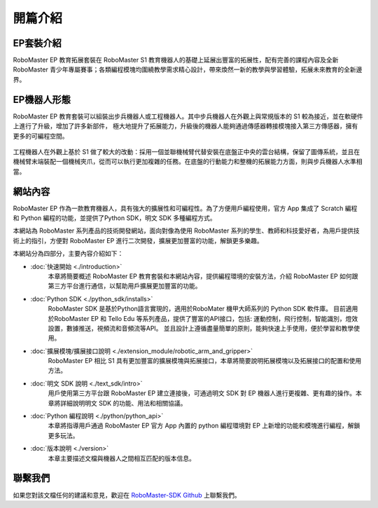 =======================================
開篇介紹
=======================================

EP套裝介紹
------------

RoboMaster EP 教育拓展套裝在 RoboMaster S1 教育機器人的基礎上延展出豐富的拓展性，配有完善的課程內容及全新 RoboMaster 青少年專屬賽事；各類編程模塊均圍繞教學需求精心設計，帶來煥然一新的教學與學習體驗，拓展未來教育的全新邊界。

EP機器人形態
------------

RoboMaster EP 教育套裝可以組裝出步兵機器人或工程機器人。其中步兵機器人在外觀上與常規版本的 S1 較為接近，並在軟硬件上進行了升級，增加了許多新部件，
極大地提升了拓展能力，升級後的機器人能夠通過傳感器轉接模塊接入第三方傳感器，擁有更多的可編程空間。

	.. image:: ./images/infantry.png
		:height: 300
		:width: 300
		:alt: alternate text
		:align: center

	.. centered:: 步兵機器人

工程機器人在外觀上基於 S1 做了較大的改動：採用一個並聯機械臂代替安裝在底盤正中央的雲台結構，保留了圖傳系統，並且在機械臂末端裝配一個機械夾爪，從而可以執行更加複雜的任務。在底盤的行動能力和整機的拓展能力方面，則與步兵機器人水準相當。

	.. image:: ./images/engineer.png
		:height: 300
		:width: 300
		:alt: alternate text
		:align: center

	.. centered:: 工程機器人

網站內容
------------

RoboMaster EP 作為一款教育機器人，具有強大的擴展性和可編程性。為了方便用戶編程使用，官方 App 集成了 Scratch 編程和 Python 編程的功能，並提供了Python SDK，明文 SDK 多種編程方式。

本網站為 RoboMaster 系列產品的技術開發網站，面向對像為使用 RoboMaster 系列的學生、教師和科技愛好者，為用戶提供技術上的指引，方便對 RoboMaster EP 進行二次開發，擴展更加豐富的功能，解鎖更多樂趣。

本網站分為四部分，主要內容介紹如下：

- :doc:`快速開始 <./introduction>`
	本章將簡要概述 RoboMaster EP 教育套裝和本網站內容，提供編程環境的安裝方法，介紹 RoboMaster EP  如何跟第三方平台進行通信，以幫助用戶擴展更加豐富的功能。

- :doc:`Python SDK <./python_sdk/installs>`
    RoboMaster SDK 是基於Python語言實現的，適用於RoboMater 機甲大師系列的 Python SDK 軟件庫。 目前適用於RoboMaster EP 和 Tello Edu 等系列產品，提供了豐富的API接口，包括: 運動控制，飛行控制，智能識別，燈效設置，數據推送，視頻流和音頻流等API。 並且設計上遵循盡量簡單的原則，能夠快速上手使用，便於學習和教學使用。

- :doc:`擴展模塊/擴展接口說明 <./extension_module/robotic_arm_and_gripper>`
	RoboMaster EP 相比 S1 具有更加豐富的擴展模塊與拓展接口，本章將簡要說明拓展模塊以及拓展接口的配置和使用方法。

- :doc:`明文 SDK 說明 <./text_sdk/intro>`
	用戶使用第三方平台跟 RoboMaster EP 建立連接後，可通過明文 SDK 對 EP 機器人進行更複雜、更有趣的操作。本章將詳細說明明文 SDK 的功能、用法和相關協議。

- :doc:`Python 編程說明 <./python/python_api>`
	本章將指導用戶通過 RoboMaster EP 官方 App 內置的 python 編程環境對 EP 上新增的功能和模塊進行編程，解鎖更多玩法。

- :doc:`版本說明 <./version>`
	本章主要描述文檔與機器人之間相互匹配的版本信息。

聯繫我們
------------

如果您對該文檔任何的建議和意見，歡迎在  `RoboMaster-SDK Github <https://github.com/dji-sdk/RoboMaster-SDK>`_ 上聯繫我們。
